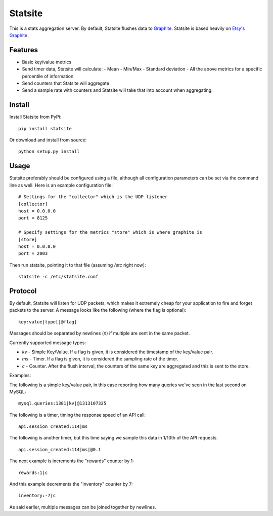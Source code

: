 Statsite
========

This is a stats aggregation server. By default, Statsite flushes data
to `Graphite <http://graphite.wikidot.com/>`_. Statsite is based heavily
on `Etsy's Graphite <github.com/etsy/statsd>`_.

Features
--------

* Basic key/value metrics
* Send timer data, Statsite will calculate:
  - Mean
  - Min/Max
  - Standard deviation
  - All the above metrics for a specific percentile of information
* Send counters that Statsite will aggregate
* Send a sample rate with counters and Statsite will take that into
  account when aggregating.

Install
-------

Install Statsite from PyPi::

    pip install statsite

Or download and install from source::

    python setup.py install

Usage
-----

Statsite preferably should be configured using a file, although all
configuration parameters can be set via the command line as well.
Here is an example configuration file:

::

    # Settings for the "collector" which is the UDP listener
    [collector]
    host = 0.0.0.0
    port = 8125

    # Specify settings for the metrics "store" which is where graphite is
    [store]
    host = 0.0.0.0
    port = 2003

Then run statsite, pointing it to that file (assuming `/etc` right now)::

    statsite -c /etc/statsite.conf

Protocol
--------

By default, Statsite will listen for UDP packets, which makes it extremely
cheap for your application to fire and forget packets to the server. A message
looks like the following (where the flag is optional)::

    key:value|type[|@flag]

Messages should be separated by newlines (`\n`) if multiple are sent in the
same packet.

Currently supported message types:

* `kv` - Simple Key/Value. If a flag is given, it is considered the timestamp
  of the key/value pair.
* `ms` - Timer. If a flag is given, it is considered the sampling rate of the
  timer.
* `c` - Counter. After the flush interval, the counters of the same key are
  aggregated and this is sent to the store.

Examples:

The following is a simple key/value pair, in this case reporting how many
queries we've seen in the last second on MySQL::

    mysql.queries:1381|kv|@1313107325

The following is a timer, timing the response speed of an API call::

    api.session_created:114|ms

The following is another timer, but this time saying we sample this data in
1/10th of the API requests.

::

    api.session_created:114|ms|@0.1

The next example is increments the "rewards" counter by 1::

    rewards:1|c

And this example decrements the "inventory" counter by 7::

    inventory:-7|c

As said earlier, multiple messages can be joined together by newlines.

